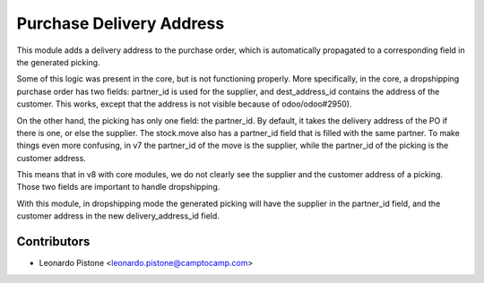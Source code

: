 Purchase Delivery Address
============================

This module adds a delivery address to the purchase order, which is
automatically propagated to a corresponding field in the generated picking.

Some of this logic was present in the core, but is not functioning properly.
More specifically, in the core, a dropshipping purchase order has two fields:
partner_id is used for the supplier, and dest_address_id contains the address
of the customer. This works, except that the address is not visible because of
odoo/odoo#2950).

On the other hand, the picking has only one field: the partner_id. By default,
it takes the delivery address of the PO if there is one, or else the supplier.
The stock.move also has a partner_id field that is filled with the same
partner.  To make things even more confusing, in v7 the partner_id of the move
is the supplier, while the partner_id of the picking is the customer address.

This means that in v8 with core modules, we do not clearly see the supplier and
the customer address of a picking. Those two fields are important to handle
dropshipping.

With this module, in dropshipping mode the generated picking will have the
supplier in the partner_id field, and the customer address in the new
delivery_address_id field.

Contributors
------------

* Leonardo Pistone <leonardo.pistone@camptocamp.com>
